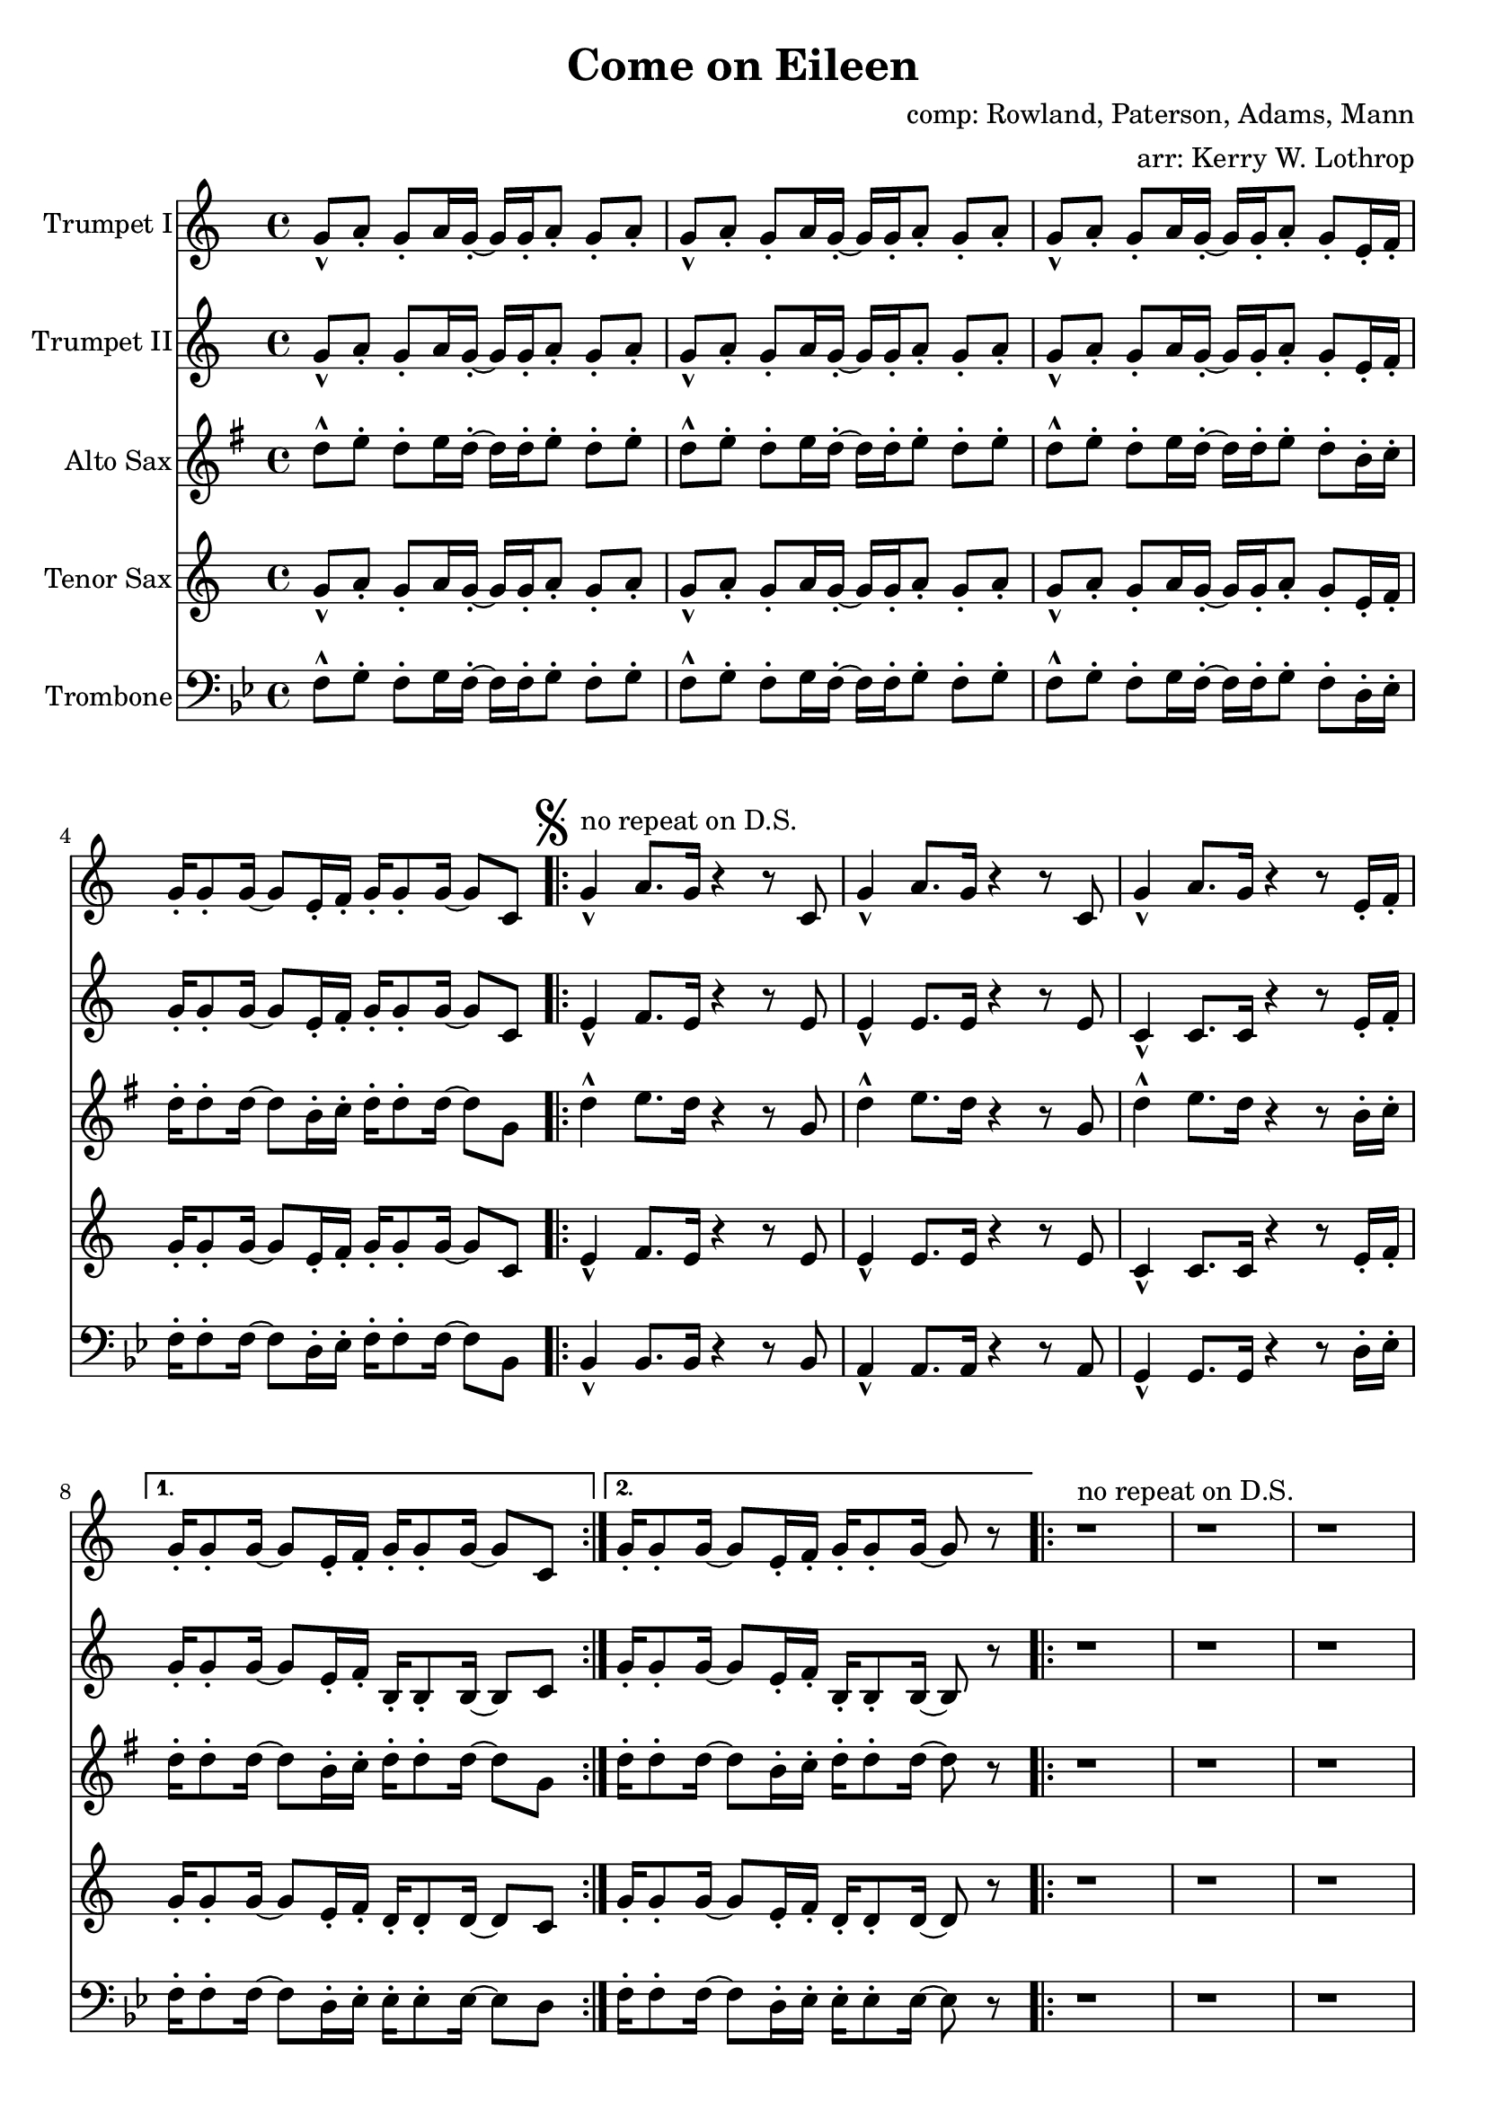 \version "2.18.2"

\header {
  title = "Come on Eileen"
  composer = "comp: Rowland, Paterson, Adams, Mann"
  arranger = "arr: Kerry W. Lothrop"
}


global =
{
  \time 4/4
}

trumpetBbI =
{
  \transpose c c
  {
    \relative c'
    {
      \key c \major
      {
        g'8-^ a-. g-. a16 g-. ~ g g-. a8-. g-. a-. |
        g8-^ a-. g-. a16 g-. ~ g g-. a8-. g-. a-. |
        g8-^ a-. g-. a16 g-. ~ g g-. a8-. g-. e16-. f-. |
        g16-. g8-. g16 ~ g8 e16-. f-. g-. g8-. g16 ~ g8 c, |
      
        \mark \markup { \musicglyph #"scripts.segno" }

        \repeat volta 2
        {
          g'4-^^"no repeat on D.S." a8. g16 r4 r8 c, |
          g'4-^ a8. g16 r4 r8 c, |
          g'4-^ a8. g16 r4 r8 e16-. f-. |
        }
        \alternative
        {
          { g16-. g8-. g16 ~ g8 e16-. f-. g-. g8-. g16 ~ g8 c, | }
          { g'16-. g8-. g16 ~ g8 e16-. f-. g-. g8-. g16 ~ g8 r | }
        }

        \repeat volta 2
        {
          r1^"no repeat on D.S." |
          r1 |
          r1 |
          r8 g' e16 c8-. g16-> ~ g2 |
        }
        
        r2 r8 a' g16 a8.-. |
        r2 r8 a g16 a8.-. |
        r1 |
        r8 g e16 c8-. g16-> ~ g2 |
        
        \repeat volta 2
        {
          c,4^"tacet 1st time, repeat only on D.S." d e f |
          g4 a b c |
          a1 |
          r1 |
        }
        
        d8-^ e-. d-. e16 d-. ~ d d-. e8-. d-. e-. |
      }
      
      \key d \major
      {
        \repeat volta 3
        {
          d8^"drop 1st repeat except in D.S." a b d-. r a b d |
          cis8 a b cis-. r a b cis-. |
          e8 a, b e-. r a, b cis-. |
        }
        \alternative
        {
          { g'4 fis8 e8-> ~ e2 | }
          { g4 fis8 e8-> ~ e2 ~ | }
        }
        \mark \markup { \musicglyph #"scripts.coda" }

        \time 2/4 e2
        
        \bar "||"
        \mark \markup { \musicglyph #"scripts.segno" }
 
        \cadenzaOn
        \stopStaff
        \repeat unfold 1
        {
          s1
          \bar ""
        }
        <>^\markup { \center-column { "D.S. al Coda" \line { \musicglyph #"scripts.coda" \musicglyph #"scripts.tenuto" \musicglyph #"scripts.coda"} } }

        \repeat unfold 3
        {
          s1
          \bar ""
        }
        \startStaff
        \cadenzaOff

        \break

        \mark \markup { \musicglyph #"scripts.coda" }

        \time 4/4 d1^"slow, reggae style, accel." |
        
        \bar "||"
        
        r8 d-. r d-. r d-. r d( |
        cis8) cis-. r cis-. r cis-. r cis( |
        b8) b-. r b-. r b-. r b( |
        a8) a-. r a-. r e'-. r e( |
        
        d8) d-. r d-. r d-. r d( |
        cis8) cis-. r cis-. r cis-. r cis( |
        b8) b-. r b-. r b-. r b( |
        a8) a-. r a-. r e'-. r e-. |
        
        d,4^"molto accel." e fis g |
        a4 b cis d |
        b1 |
        a2 e'-> |

        d4-^ r4 r2 |
        a4-^ r4 r2 |
        e'4-^ r4 r2 |
        g,2 a |
        
        \repeat volta 3
        {
          fis'1^"Trumpet tacet 1st time" |
          e2 fis |
        }
        \alternative
        {
          {
            d1 |
            fis2 e |
          }
          {
            g1 |
            r1
          }
        }
      }
    }
  }
}

trumpetBbII =
{
  \transpose c c
  {
    \relative c'
    {
      \key c \major
      {
        g'8-^ a-. g-. a16 g-. ~ g g-. a8-. g-. a-. |
        g8-^ a-. g-. a16 g-. ~ g g-. a8-. g-. a-. |
        g8-^ a-. g-. a16 g-. ~ g g-. a8-. g-. e16-. f-. |
        g16-. g8-. g16 ~ g8 e16-. f-. g-. g8-. g16 ~ g8 c, |

        \repeat volta 2
        {
          e4-^ f8. e16 r4 r8 e |
          e4-^ e8. e16 r4 r8 e |
          c4-^ c8. c16 r4 r8 e16-. f-. |
        }
        \alternative
        {
          { g16-. g8-. g16 ~ g8 e16-. f-. b,-. b8-. b16 ~ b8 c | }
          { g'16-. g8-. g16 ~ g8 e16-. f-. b,-. b8-. b16 ~ b8 r | }
        }
        
        r1 |
        r1 |
        r1 |
        r8 g' e16 c8-. g16-> ~ g2 |
        
        r2 r8 f' e16 f8.-. |
        r2 r8 e e16 e8.-. |
        r1 |
        r8 g e16 c8-. g16-> ~ g2 |
        
        \repeat volta 2
        {
          c4 d e f |
          g4 a b c |
          a1 |
          r1 |
        }
        
        d,8-^ e-. d-. e16 d-. ~ d d-. e8-. d-. e-. |
      }
      
      \key d \major
      {
        \repeat volta 3
        {
          d8-^ a b d-. r a b d |
          cis8 a b cis-. r a b cis-. |
          e8 a, b e-. r a, b cis-. |
        }
        \alternative
        {
          { g'4 fis8 e8-> ~ e2 | }
          { g4 fis8 e8-> ~ e2 ~ | }
        }
        \mark \markup { \musicglyph #"scripts.coda" }

        \time 2/4 e2
        
        \bar "||"
        \mark \markup { \musicglyph #"scripts.segno" }
 
        \cadenzaOn
        \stopStaff
        \repeat unfold 1
        {
          s1
          \bar ""
        }
        <>^\markup { \center-column { "D.S. al Coda" \line { \musicglyph #"scripts.coda" \musicglyph #"scripts.tenuto" \musicglyph #"scripts.coda"} } }

        \repeat unfold 3
        {
          s1
          \bar ""
        }
        \startStaff
        \cadenzaOff

        \break

        \mark \markup { \musicglyph #"scripts.coda" }

        \time 4/4 d1^"slow, reggae style, accel." |
        
        \bar "||"
        
        r8 d-. r d-. r d-. r d( |
        cis8) cis-. r cis-. r cis-. r cis( |
        b8) b-. r b-. r b-. r b( |
        a8) a-. r a-. r e'-. r e( |
        
        d8) d-. r d-. r d-. r d( |
        cis8) cis-. r cis-. r cis-. r cis( |
        b8) b-. r b-. r b-. r b( |
        a8) a-. r a-. r e'-. r e-. |
        
        r1 |
        d4 e fis g |
        d1 |
        a'2 e'-> |

        d4-^ r4 r2 |
        a4-^ r4 r2 |
        e'4-^ r4 r2 |
        g,2 a |
        
        \repeat volta 3
        {
          a1^"Trumpet tacet 1st time" |
          a2 b |
        }
        \alternative
        {
          {
            g1 |
            a2 a |
          }
          {
            b1 |
            r1
          }
        }
      }
    }
  }
}

altoSax =
{
  \transpose c g
  {
    \relative c'
    {
      \key c \major
      {
        g'8-^ a-. g-. a16 g-. ~ g g-. a8-. g-. a-. |
        g8-^ a-. g-. a16 g-. ~ g g-. a8-. g-. a-. |
        g8-^ a-. g-. a16 g-. ~ g g-. a8-. g-. e16-. f-. |
        g16-. g8-. g16 ~ g8 e16-. f-. g-. g8-. g16 ~ g8 c, |
      
        \mark \markup { \musicglyph #"scripts.segno" }

        \repeat volta 2
        {
          g'4-^ a8. g16 r4 r8 c, |
          g'4-^ a8. g16 r4 r8 c, |
          g'4-^ a8. g16 r4 r8 e16-. f-. |
        }
        \alternative
        {
          { g16-. g8-. g16 ~ g8 e16-. f-. g-. g8-. g16 ~ g8 c, | }
          { g'16-. g8-. g16 ~ g8 e16-. f-. g-. g8-. g16 ~ g8 r | }
        }

        \repeat volta 2
        {
          r1 |
          r1 |
          r1 |
          r8 g e16 c8-. g16-> ~ g2 |
        }
        
        r2 r8 a' g16 a8.-. |
        r2 r8 a g16 a8.-. |
        r1 |
        r8 g e16 c8-. g16-> ~ g2 |
        
        \repeat volta 2
        {
          c4 d e f |
          g4 a b c |
          a1 |
          r1 |
        }
        
        d,8-^ e-. d-. e16 d-. ~ d d-. e8-. d-. e-. |
      }
      
      \key d \major
      {
        \repeat volta 3
        {
          d8 a b d-. r a b d |
          cis8 a b cis-. r a b cis-. |
          e8 a, b e-. r a, b cis-. |
        }
        \alternative
        {
          { g'4 fis8 e8-> ~ e2 | }
          { g4 fis8 e8-> ~ e2 ~ | }
        }
        \mark \markup { \musicglyph #"scripts.coda" }

        \time 2/4 e2
        
        \bar "||"
        \mark \markup { \musicglyph #"scripts.segno" }
 
        \cadenzaOn
        \stopStaff
        \repeat unfold 1
        {
          s1
          \bar ""
        }
        \repeat unfold 3
        {
          s1
          \bar ""
        }
        \startStaff
        \cadenzaOff

        \break

        \mark \markup { \musicglyph #"scripts.coda" }

        \time 4/4 d1 |
        
        \bar "||"
        
        r8 d-. r d-. r d-. r d( |
        cis8) cis-. r cis-. r cis-. r cis( |
        b8) b-. r b-. r b-. r b( |
        a8) a-. r a-. r e'-. r e( |
        
        d8) d-. r d-. r d-. r d( |
        cis8) cis-. r cis-. r cis-. r cis( |
        b8) b-. r b-. r b-. r b( |
        a8) a-. r a-. r e'-. r e-. |
        
        r1 |
        fis4 g a b |
        b1 |
        a2 e'-> |

        d4-^ r4 r2 |
        a4-^ r4 r2 |
        e'4-^ r4 r2 |
        g,2 a |
        
        \repeat volta 3
        {
          fis1 |
          e2 fis |
        }
        \alternative
        {
          {
            d1 |
            fis2 e |
          }
          {
            g1 |
            r1
          }
        }
      }
    }
  }
}

tenorSax =
{
  \transpose c c
  {
    \relative c'
    {
      \key c \major
      {
        g'8-^ a-. g-. a16 g-. ~ g g-. a8-. g-. a-. |
        g8-^ a-. g-. a16 g-. ~ g g-. a8-. g-. a-. |
        g8-^ a-. g-. a16 g-. ~ g g-. a8-. g-. e16-. f-. |
        g16-. g8-. g16 ~ g8 e16-. f-. g-. g8-. g16 ~ g8 c, |
      
        \mark \markup { \musicglyph #"scripts.segno" }

        \repeat volta 2
        {
          e4-^ f8. e16 r4 r8 e |
          e4-^ e8. e16 r4 r8 e |
          c4-^ c8. c16 r4 r8 e16-. f-. |
        }
        \alternative
        {
          { g16-. g8-. g16 ~ g8 e16-. f-. d-. d8-. d16 ~ d8 c | }
          { g'16-. g8-. g16 ~ g8 e16-. f-. d-. d8-. d16 ~ d8 r | }
        }

        \repeat volta 2
        {
          r1 |
          r1 |
          r1 |
          r8 g' e16 c8-. g16-> ~ g2 |
        }
        
        r2 r8 a g16 a8.-. |
        r2 r8 a g16 a8.-. |
        r1 |
        r8 g' e16 c8-. g16-> ~ g2 |
        
        \repeat volta 2
        {
          c,4 d e f |
          g4 a b c |
          a1 |
          r1 |
        }
        
        d,8-^ e-. d-. e16 d-. ~ d d-. e8-. d-. e-. |
      }
      
      \key d \major
      {
        \repeat volta 3
        {
          d'8 a b d-. r a b d |
          cis8 a b cis-. r a b cis-. |
          e8 a, b e-. r a, b cis-. |
        }
        \alternative
        {
          { g'4 fis8 e8-> ~ e2 | }
          { g4 fis8 e8-> ~ e2 ~ | }
        }
        \mark \markup { \musicglyph #"scripts.coda" }

        \time 2/4 e2
        
        \bar "||"
        \mark \markup { \musicglyph #"scripts.segno" }
 
        \cadenzaOn
        \stopStaff
        \repeat unfold 1
        {
          s1
          \bar ""
        }
        \repeat unfold 3
        {
          s1
          \bar ""
        }
        \startStaff
        \cadenzaOff

        \break

        \mark \markup { \musicglyph #"scripts.coda" }

        \time 4/4 d1 |
        
        \bar "||"
        
        r8 d-. r d-. r d-. r d( |
        cis8) cis-. r cis-. r cis-. r cis( |
        b8) b-. r b-. r b-. r b( |
        a8) a-. r a-. r e'-. r e( |
        
        d8) d-. r d-. r d-. r d( |
        cis8) cis-. r cis-. r cis-. r cis( |
        b8) b-. r b-. r b-. r b( |
        a8) a-. r a-. r e'-. r e-. |
        
        d,4 e fis g |
        a4 b cis d |
        b1 |
        a2 e'-> |

        d4-^ r4 r2 |
        a4-^ r4 r2 |
        e'4-^ r4 r2 |
        g,2 a |
        
        \repeat volta 3
        {
          a1 |
          a2 b |
        }
        \alternative
        {
          {
            g1 |
            a2 a |
          }
          {
            b1 |
            r1
          }
        }
      }
    }
  }
}

trombone = {
  \transpose c bes {
    \relative c, {
      \key c \major {
        g'8-^ a-. g-. a16 g-. ~ g g-. a8-. g-. a-. |
        g8-^ a-. g-. a16 g-. ~ g g-. a8-. g-. a-. |
        g8-^ a-. g-. a16 g-. ~ g g-. a8-. g-. e16-. f-. |
        g16-. g8-. g16 ~ g8 e16-. f-. g-. g8-. g16 ~ g8 c, |
        
        
        \repeat volta 2
        {
          c4-^ c8. c16 r4 r8 c |
          b4-^ b8. b16 r4 r8 b |
          a4-^ a8. a16 r4 r8 e'16-. f-. |
        }
        \alternative
        {
          { g16-. g8-. g16 ~ g8 e16-. f-. f-. f8-. f16 ~ f8 e | }
          { g16-. g8-. g16 ~ g8 e16-. f-. f-. f8-. f16 ~ f8 r | }
        }

        \repeat volta 2
        {
          r1 |
          r1 |
          r1 |
          r8 g' e16 c8-. g16-> ~ g2 |
        }
                
        r2 r8 c c16 c8.-. |
        r2 r8 b b16 b8.-. |
        r1 |
        r8 g' e16 c8-. g16-> ~ g2 |
        
        \repeat volta 2
        {
          c,4 d e f |
          g4 a b c |
          a1 |
          r1 |
        }
        
        d8-^ e-. d-. e16 d-. ~ d d-. e8-. d-. e-. |
      }
      
      \key d \major {
        \repeat volta 2
        {
          d8 a b d-. r a b d |
          cis8 a b cis-. r a b cis-. |
          e8 a, b e-. r a, b cis-. |
        }
        \alternative
        {
          { g'4 fis8 e8-> ~ e2 | }
          { g4 fis8 e8-> ~ e2 ~ | }
        }

        \time 2/4 e2 |

        \cadenzaOn
        \stopStaff
        \repeat unfold 1
        {
          s1
          \bar ""
        }
        \repeat unfold 3
        {
          s1
          \bar ""
        }
        \startStaff
        \cadenzaOff

        \break
        \mark \markup { \musicglyph #"scripts.coda" }

        \time 4/4 d1 |

        r8 d-. r d-. r d-. r d( |
        cis) cis-. r cis-. r cis-. r cis( |
        b) b-. r b-. r b-. r b( |
        a) a-. r a-. r e'-. r e( |
        
        d) d-. r d-. r d-. r d( |
        cis) cis-. r cis-. r cis-. r cis( |
        b) b-. r b-. r b-. r b( |
        a) a-. r a-. r e'-. r e-. |

        d,4 e fis g |
        fis4 g a b |
        g1 |
        a2 e'-> |

        d4-^ r4 r2 |
        a4-^ r4 r2 |
        e'4-^ r4 r2 |
        g,2 a |

        \repeat volta 3
        {
          d,1 |
          cis2 d |
        }
        \alternative
        {
          {
            b1 |
            d2 cis |
          }
          {
            d1 |
            r1
          }
        }

      }
    }
  }
}

trumpetBbIPart = \new Staff \with {
  instrumentName = "Trumpet I"
  midiInstrument = "trumpet"
} \trumpetBbI

trumpetBbIIPart = \new Staff \with {
  instrumentName = "Trumpet II"
  midiInstrument = "trumpet"
} \trumpetBbII

altoSaxPart = \new Staff \with {
  instrumentName = "Alto Sax"
  midiInstrument = "alto sax"
} \altoSax

tenorSaxPart = \new Staff \with {
  instrumentName = "Tenor Sax"
  midiInstrument = "tenor sax"
} \tenorSax

trombonePart = \new Staff \with {
  instrumentName = "Trombone"
  midiInstrument = "trombone"
} { \clef bass \trombone }

\score {
  <<
    \trumpetBbIPart
    \trumpetBbIIPart
    \altoSaxPart
    \tenorSaxPart
    \trombonePart
  >>
  \layout { }
  \midi {
    \context {
      \Score
      tempoWholesPerMinute = #(ly:make-moment 120 4)
    }
  }
}
